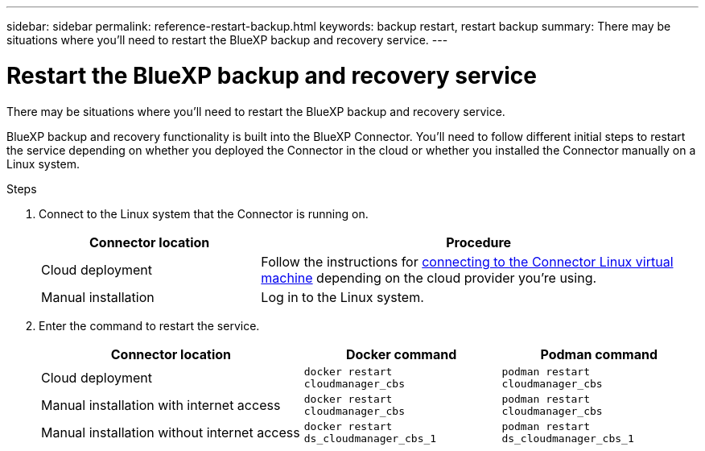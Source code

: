 ---
sidebar: sidebar
permalink: reference-restart-backup.html
keywords: backup restart, restart backup
summary: There may be situations where you'll need to restart the BlueXP backup and recovery service. 
---

= Restart the BlueXP backup and recovery service
:hardbreaks:
:nofooter:
:icons: font
:linkattrs:
:imagesdir: ./media/

[.lead]
There may be situations where you'll need to restart the BlueXP backup and recovery service. 

BlueXP backup and recovery functionality is built into the BlueXP Connector. You'll need to follow different initial steps to restart the service depending on whether you deployed the Connector in the cloud or whether you installed the Connector manually on a Linux system.

.Steps

. Connect to the Linux system that the Connector is running on.
+
[cols=2*,options="header",cols="25,50"]
|===

| Connector location
| Procedure

| Cloud deployment | Follow the instructions for https://docs.netapp.com/us-en/bluexp-setup-admin/task-maintain-connectors.html#connect-to-the-linux-vm[connecting to the Connector Linux virtual machine^] depending on the cloud provider you're using.
| Manual installation | Log in to the Linux system.

|===

. Enter the command to restart the service.
+
[cols=3*,options="header",cols="40,30,30"]
|===

| Connector location
| Docker command
| Podman command

| Cloud deployment |  `docker restart cloudmanager_cbs`|  `podman restart cloudmanager_cbs`
| Manual installation with internet access |   `docker restart cloudmanager_cbs` | `podman restart cloudmanager_cbs`
| Manual installation without internet access |  `docker restart ds_cloudmanager_cbs_1` |  `podman restart ds_cloudmanager_cbs_1`

|===


